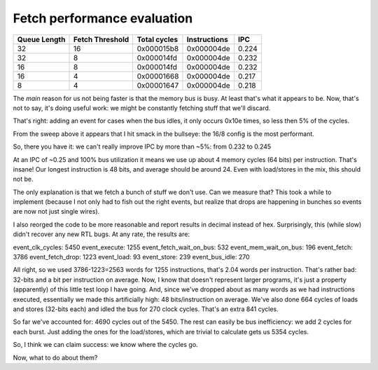 
Fetch performance evaluation
============================

==============    =================   ===============   ==============   =========
Queue Length      Fetch Threshold     Total cycles      Instructions     IPC
==============    =================   ===============   ==============   =========
32                16                  0x000015b8        0x000004de       0.224
32                8                   0x000014fd        0x000004de       0.232
16                8                   0x000014fd        0x000004de       0.232
16                4                   0x00001668        0x000004de       0.217
8                 4                   0x00001647        0x000004de       0.218
==============    =================   ===============   ==============   =========

The *main* reason for us not being faster is that the memory bus is busy. At least that's what it appears to be.
Now, that's not to say, it's doing useful work: we might be constantly fetching stuff that we'll discard.

That's right: adding an event for cases when the bus idles, it only occurs 0x10e times, so less then 5% of the cycles.

From the sweep above it appears that I hit smack in the bullseye: the 16/8 config is the most performant.

So, there you have it: we can't really improve IPC by more than ~5%: from 0.232 to 0.245

At an IPC of ~0.25 and 100% bus utilization it means we use up about 4 memory cycles (64 bits) per instruction. That's insane! Our longest instruction is 48 bits, and average should be around 24. Even with load/stores in the mix, this should not be.

The only explanation is that we fetch a bunch of stuff we don't use. Can we measure that? This took a while to implement (because I not only had to fish out the right events, but realize that drops are happening in bunches so events are now not just single wires).

I also reorged the code to be more reasonable and report results in decimal instead of hex. Surprisingly, this (while slow) didn't recover any new RTL bugs. At any rate, the results are:

event_clk_cycles:        5450
event_execute:           1255
event_fetch_wait_on_bus:  532
event_mem_wait_on_bus:    196
event_fetch:             3786
event_fetch_drop:        1223
event_load:                93
event_store:              239
event_bus_idle:           270

All right, so we used 3786-1223=2563 words for 1255 instructions, that's 2.04 words per instruction. That's rather bad: 32-bits and a bit per instruction on average. Now, I know that doesn't represent larger programs, it's just a property (apparently) of this little test loop I have going. And, since we've dropped about as many words as we had instructions executed, essentially we made this artificially high: 48 bits/instruction on average. We've also done 664 cycles of loads and stores (32-bits each) and idled the bus for 270 clock cycles. That's an extra 841 cycles.

So far we've accounted for: 4690 cycles out of the 5450. The rest can easily be bus inefficiency: we add 2 cycles for each burst. Just adding the ones for the load/stores, which are trivial to calculate gets us 5354 cycles.

So, I think we can claim success: we know where the cycles go.

Now, what to do about them?
